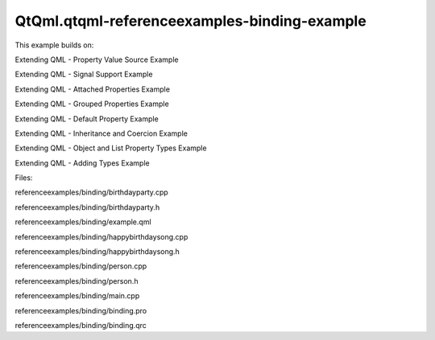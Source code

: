 QtQml.qtqml-referenceexamples-binding-example
=============================================

.. raw:: html

   <p>

This example builds on:

.. raw:: html

   </p>

.. raw:: html

   <ul>

.. raw:: html

   <li>

Extending QML - Property Value Source Example

.. raw:: html

   </li>

.. raw:: html

   <li>

Extending QML - Signal Support Example

.. raw:: html

   </li>

.. raw:: html

   <li>

Extending QML - Attached Properties Example

.. raw:: html

   </li>

.. raw:: html

   <li>

Extending QML - Grouped Properties Example

.. raw:: html

   </li>

.. raw:: html

   <li>

Extending QML - Default Property Example

.. raw:: html

   </li>

.. raw:: html

   <li>

Extending QML - Inheritance and Coercion Example

.. raw:: html

   </li>

.. raw:: html

   <li>

Extending QML - Object and List Property Types Example

.. raw:: html

   </li>

.. raw:: html

   <li>

Extending QML - Adding Types Example

.. raw:: html

   </li>

.. raw:: html

   </ul>

.. raw:: html

   <p>

Files:

.. raw:: html

   </p>

.. raw:: html

   <ul>

.. raw:: html

   <li>

referenceexamples/binding/birthdayparty.cpp

.. raw:: html

   </li>

.. raw:: html

   <li>

referenceexamples/binding/birthdayparty.h

.. raw:: html

   </li>

.. raw:: html

   <li>

referenceexamples/binding/example.qml

.. raw:: html

   </li>

.. raw:: html

   <li>

referenceexamples/binding/happybirthdaysong.cpp

.. raw:: html

   </li>

.. raw:: html

   <li>

referenceexamples/binding/happybirthdaysong.h

.. raw:: html

   </li>

.. raw:: html

   <li>

referenceexamples/binding/person.cpp

.. raw:: html

   </li>

.. raw:: html

   <li>

referenceexamples/binding/person.h

.. raw:: html

   </li>

.. raw:: html

   <li>

referenceexamples/binding/main.cpp

.. raw:: html

   </li>

.. raw:: html

   <li>

referenceexamples/binding/binding.pro

.. raw:: html

   </li>

.. raw:: html

   <li>

referenceexamples/binding/binding.qrc

.. raw:: html

   </li>

.. raw:: html

   </ul>

.. raw:: html

   <!-- @@@referenceexamples/binding -->
